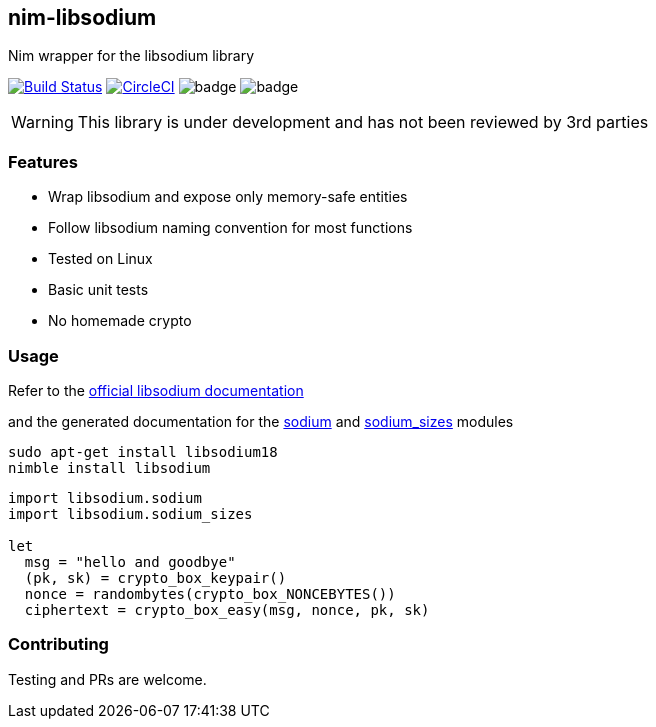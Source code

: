 ## nim-libsodium

Nim wrapper for the libsodium library

image:https://travis-ci.org/FedericoCeratto/nim-libsodium.svg?branch=master["Build Status", link="https://travis-ci.org/FedericoCeratto/nim-libsodium"]
image:https://circleci.com/gh/FedericoCeratto/nim-libsodium.svg?style=svg["CircleCI", link="https://circleci.com/gh/FedericoCeratto/nim-libsodium"]
image:https://img.shields.io/badge/status-alpha-orange.svg[badge]
image:https://img.shields.io/badge/version-0.1.0-orange.svg[badge]


WARNING: This library is under development and has not been reviewed by 3rd parties

### Features

* Wrap libsodium and expose only memory-safe entities
* Follow libsodium naming convention for most functions
* Tested on Linux
* Basic unit tests
* No homemade crypto

### Usage

Refer to the link:https://download.libsodium.org/doc/index.html[official libsodium documentation] 

and the generated documentation for the
link:https://federicoceratto.github.io/nim-libsodium/docs/0.1.0/sodium.html[sodium]
and
link:https://federicoceratto.github.io/nim-libsodium/docs/0.1.0/sodium_sizes.html[sodium_sizes]
modules

[source,bash]
----
sudo apt-get install libsodium18
nimble install libsodium
----

[source,nim]
----
import libsodium.sodium
import libsodium.sodium_sizes

let 
  msg = "hello and goodbye" 
  (pk, sk) = crypto_box_keypair() 
  nonce = randombytes(crypto_box_NONCEBYTES()) 
  ciphertext = crypto_box_easy(msg, nonce, pk, sk) 

----

### Contributing

Testing and PRs are welcome.
